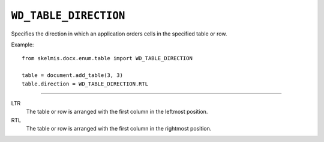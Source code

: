.. _WdTableDirection:

``WD_TABLE_DIRECTION``
======================

Specifies the direction in which an application orders cells in the
specified table or row.

Example::

    from skelmis.docx.enum.table import WD_TABLE_DIRECTION

    table = document.add_table(3, 3)
    table.direction = WD_TABLE_DIRECTION.RTL

----

LTR
    The table or row is arranged with the first column in the leftmost
    position.

RTL
    The table or row is arranged with the first column in the rightmost
    position.
